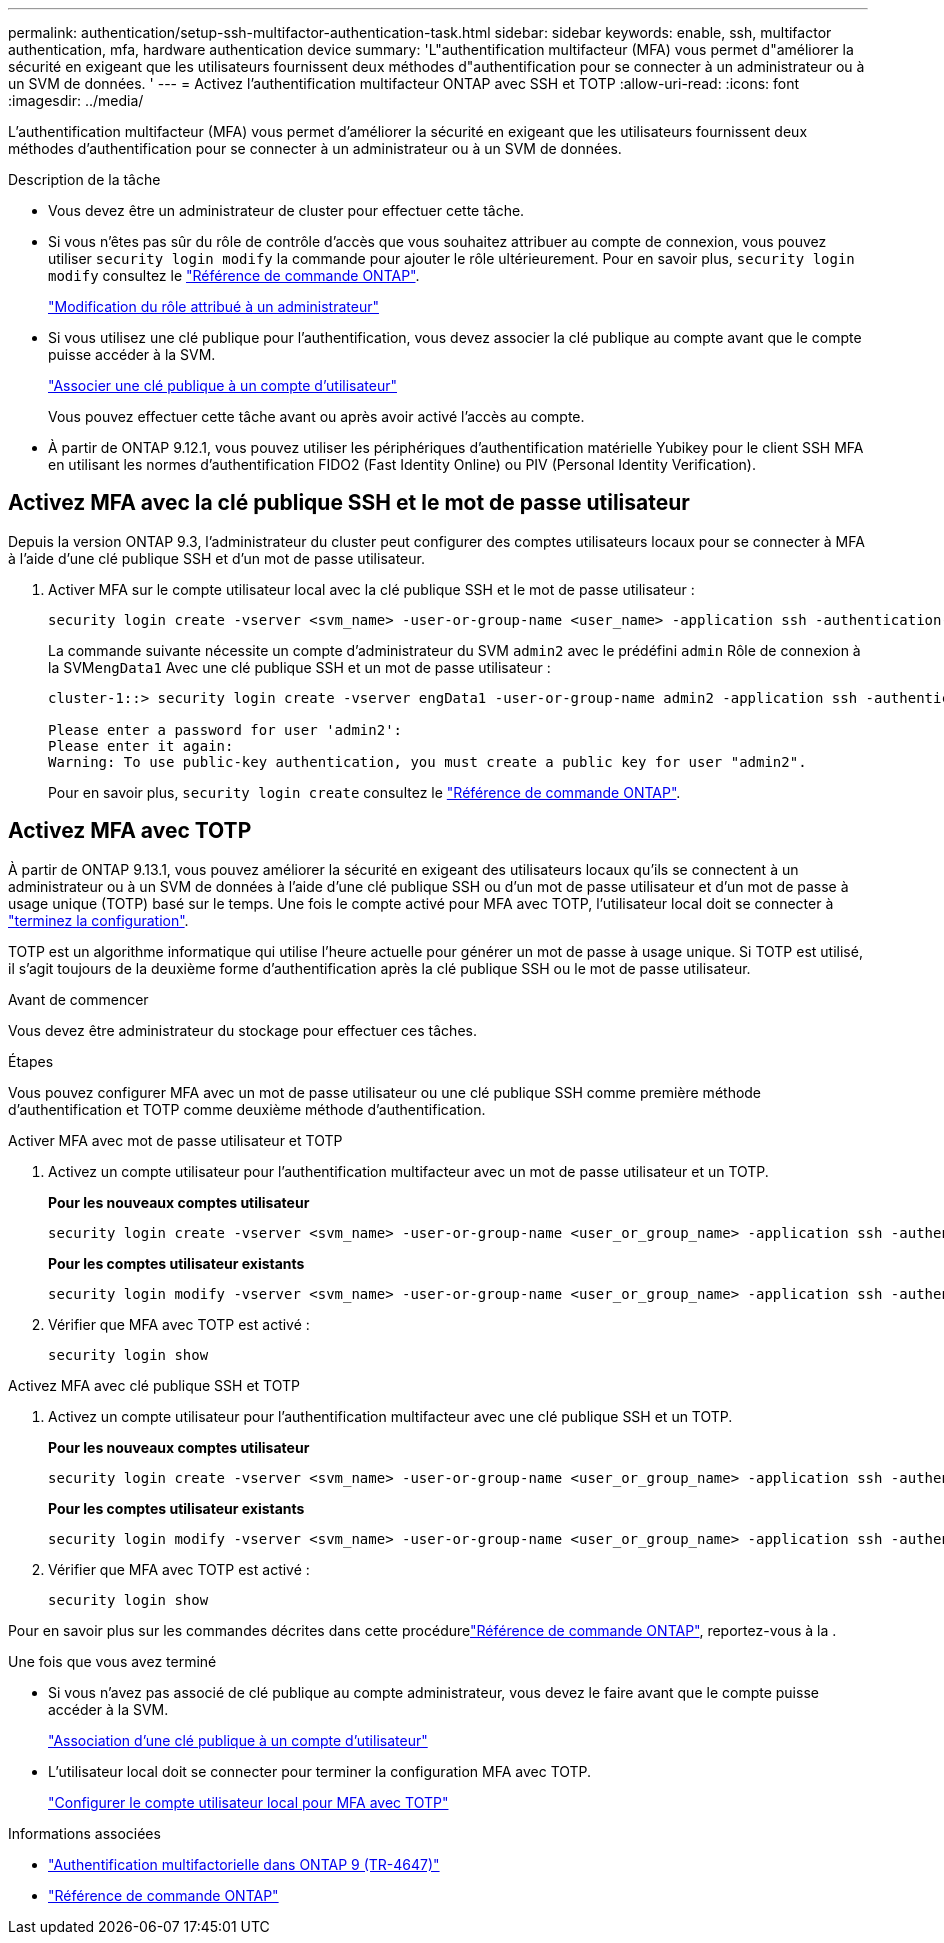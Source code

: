 ---
permalink: authentication/setup-ssh-multifactor-authentication-task.html 
sidebar: sidebar 
keywords: enable, ssh, multifactor authentication, mfa, hardware authentication device 
summary: 'L"authentification multifacteur (MFA) vous permet d"améliorer la sécurité en exigeant que les utilisateurs fournissent deux méthodes d"authentification pour se connecter à un administrateur ou à un SVM de données. ' 
---
= Activez l'authentification multifacteur ONTAP avec SSH et TOTP
:allow-uri-read: 
:icons: font
:imagesdir: ../media/


[role="lead"]
L'authentification multifacteur (MFA) vous permet d'améliorer la sécurité en exigeant que les utilisateurs fournissent deux méthodes d'authentification pour se connecter à un administrateur ou à un SVM de données.

.Description de la tâche
* Vous devez être un administrateur de cluster pour effectuer cette tâche.
* Si vous n'êtes pas sûr du rôle de contrôle d'accès que vous souhaitez attribuer au compte de connexion, vous pouvez utiliser `security login modify` la commande pour ajouter le rôle ultérieurement. Pour en savoir plus, `security login modify` consultez le link:https://docs.netapp.com/us-en/ontap-cli/security-login-modify.html["Référence de commande ONTAP"^].
+
link:modify-role-assigned-administrator-task.html["Modification du rôle attribué à un administrateur"]

* Si vous utilisez une clé publique pour l'authentification, vous devez associer la clé publique au compte avant que le compte puisse accéder à la SVM.
+
link:manage-public-key-authentication-concept.html["Associer une clé publique à un compte d'utilisateur"]

+
Vous pouvez effectuer cette tâche avant ou après avoir activé l'accès au compte.

* À partir de ONTAP 9.12.1, vous pouvez utiliser les périphériques d'authentification matérielle Yubikey pour le client SSH MFA en utilisant les normes d'authentification FIDO2 (Fast Identity Online) ou PIV (Personal Identity Verification).




== Activez MFA avec la clé publique SSH et le mot de passe utilisateur

Depuis la version ONTAP 9.3, l'administrateur du cluster peut configurer des comptes utilisateurs locaux pour se connecter à MFA à l'aide d'une clé publique SSH et d'un mot de passe utilisateur.

. Activer MFA sur le compte utilisateur local avec la clé publique SSH et le mot de passe utilisateur :
+
[source, cli]
----
security login create -vserver <svm_name> -user-or-group-name <user_name> -application ssh -authentication-method <password|publickey> -role admin -second-authentication-method <password|publickey>
----
+
La commande suivante nécessite un compte d'administrateur du SVM `admin2` avec le prédéfini `admin` Rôle de connexion à la SVM``engData1`` Avec une clé publique SSH et un mot de passe utilisateur :

+
[listing]
----
cluster-1::> security login create -vserver engData1 -user-or-group-name admin2 -application ssh -authentication-method publickey -role admin -second-authentication-method password

Please enter a password for user 'admin2':
Please enter it again:
Warning: To use public-key authentication, you must create a public key for user "admin2".
----
+
Pour en savoir plus, `security login create` consultez le link:https://docs.netapp.com/us-en/ontap-cli/security-login-create.html["Référence de commande ONTAP"^].





== Activez MFA avec TOTP

À partir de ONTAP 9.13.1, vous pouvez améliorer la sécurité en exigeant des utilisateurs locaux qu'ils se connectent à un administrateur ou à un SVM de données à l'aide d'une clé publique SSH ou d'un mot de passe utilisateur et d'un mot de passe à usage unique (TOTP) basé sur le temps. Une fois le compte activé pour MFA avec TOTP, l'utilisateur local doit se connecter à link:configure-local-account-mfa-totp-task.html["terminez la configuration"].

TOTP est un algorithme informatique qui utilise l'heure actuelle pour générer un mot de passe à usage unique.  Si TOTP est utilisé, il s'agit toujours de la deuxième forme d'authentification après la clé publique SSH ou le mot de passe utilisateur.

.Avant de commencer
Vous devez être administrateur du stockage pour effectuer ces tâches.

.Étapes
Vous pouvez configurer MFA avec un mot de passe utilisateur ou une clé publique SSH comme première méthode d'authentification et TOTP comme deuxième méthode d'authentification.

[role="tabbed-block"]
====
.Activer MFA avec mot de passe utilisateur et TOTP
--
. Activez un compte utilisateur pour l'authentification multifacteur avec un mot de passe utilisateur et un TOTP.
+
*Pour les nouveaux comptes utilisateur*

+
[source, cli]
----
security login create -vserver <svm_name> -user-or-group-name <user_or_group_name> -application ssh -authentication-method password -second-authentication-method totp -role <role> -comment <comment>
----
+
*Pour les comptes utilisateur existants*

+
[source, cli]
----
security login modify -vserver <svm_name> -user-or-group-name <user_or_group_name> -application ssh -authentication-method password -second-authentication-method totp -role <role> -comment <comment>
----
. Vérifier que MFA avec TOTP est activé :
+
[listing]
----
security login show
----


--
.Activez MFA avec clé publique SSH et TOTP
--
. Activez un compte utilisateur pour l'authentification multifacteur avec une clé publique SSH et un TOTP.
+
*Pour les nouveaux comptes utilisateur*

+
[source, cli]
----
security login create -vserver <svm_name> -user-or-group-name <user_or_group_name> -application ssh -authentication-method publickey -second-authentication-method totp -role <role> -comment <comment>
----
+
*Pour les comptes utilisateur existants*

+
[source, cli]
----
security login modify -vserver <svm_name> -user-or-group-name <user_or_group_name> -application ssh -authentication-method publickey -second-authentication-method totp -role <role> -comment <comment>
----
. Vérifier que MFA avec TOTP est activé :
+
[listing]
----
security login show
----


--
Pour en savoir plus sur les commandes décrites dans cette procédurelink:https://docs.netapp.com/us-en/ontap-cli/["Référence de commande ONTAP"^], reportez-vous à la .

====
.Une fois que vous avez terminé
* Si vous n'avez pas associé de clé publique au compte administrateur, vous devez le faire avant que le compte puisse accéder à la SVM.
+
link:manage-public-key-authentication-concept.html["Association d'une clé publique à un compte d'utilisateur"]

* L'utilisateur local doit se connecter pour terminer la configuration MFA avec TOTP.
+
link:configure-local-account-mfa-totp-task.html["Configurer le compte utilisateur local pour MFA avec TOTP"]



.Informations associées
* link:https://www.netapp.com/pdf.html?item=/media/17055-tr4647pdf.pdf["Authentification multifactorielle dans ONTAP 9 (TR-4647)"^]
* link:https://docs.netapp.com/us-en/ontap-cli/["Référence de commande ONTAP"^]

